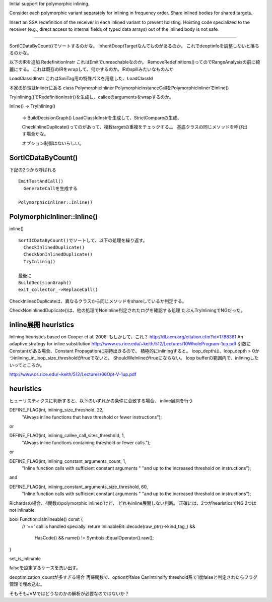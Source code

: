 Initial support for polymorphic inlining. 

Consider each polymorphic variant separately for inlining in frequency 
order. Share inlined bodies for shared targets. 

Insert an SSA redefinition of the receiver in each inlined variant to 
prevent hoisting. Hoisting code specialized to the receiver (e.g., 
direct access to internal fields of typed data arrays) out of the 
inlined body is not safe.

===============================================================================

SortICDataByCount()でソートするのかな。
InheritDeoptTargetなんてものがあるのか。
これでdeoptinfoを調整しないと落ちるのかな。

以下のIRを追加
RedefinitionInstr
これはEmitでunreachableなのか。
RemoveRedefinitions()ってのでRangeAnalysisの前に綺麗にする。
これは既存のIRをwrapして、何かするのか。IRのspillみたいなものんか

LoadClassIdInstr
これはSmiTag用の特殊パスを用意した、LoadClassId

本家の処理はInlinerにある
class PolymorphicInliner
PolymorphicInstanceCallをPolymorphicInlinerでinline()

TryInlining()でRedefinitionInstr()を生成し、calleeのargumentsをwrapするのか。

Inline()
-> TryInlining()
 -> BuildDecisionGraph()
 LoadClassIdInstrを生成して、StrictCompareの生成、

 CheckInlineDuplicate()ってのがあって、複数targetの重複をチェックする。。
 基底クラスの同じメソッドを呼び出す場合かな。

 オプション制御はないらしい。



SortICDataByCount()
===============================================================================

下記の2つから呼ばれる ::

  EmitTestAndCall()
    GenerateCallを生成する

  PolymorphicInliner::Inline()


PolymorphicInliner::Inline()
===============================================================================

inline() ::

  SortICDataByCount()でソートして、以下の処理を繰り返す。
    CheckInlinedDuplicate()
    CheckNonInlinedDuplicate()
    TryInlinig()

  最後に
  BuildDecisionGraph()
  exit_collector_->ReplaceCall()

CheckInlinedDuplicateは、異なるクラスから同じメソッドをshareしているか判定する。

CheckNonInlinedDuplicate()は、他の処理でNonInline判定されたログを確認する処理
たぶんTryInliningでNGだった。

===============================================================================
===============================================================================



inline展開 heuristics
===============================================================================

Inlining heuristics based on Cooper et al. 2008.
もしかして、これ？
http://dl.acm.org/citation.cfm?id=1788381
An adaptive strategy for inline substitution
http://www.cs.rice.edu/~keith/512/Lectures/10WholeProgram-1up.pdf
引数にConstantがある場合、Constant Propagationに期待出きるので、
積極的にinliningすると。
loop_depthは、loop_depth > 0かつinlining_in_loop_size_thresholdがtrueでないと、
ShouldWeInlineがtrueにならない。
loop bufferの範囲内で、inliningしたいってところか。

http://www.cs.rice.edu/~keith/512/Lectures/06Opt-V-1up.pdf


heuristics
===============================================================================
ヒューリスティクスに判断すると、以下のいずれかの条件に合致する場合、
inline展開を行う

DEFINE_FLAG(int, inlining_size_threshold, 22,
  "Always inline functions that have threshold or fewer instructions");

or

DEFINE_FLAG(int, inlining_callee_call_sites_threshold, 1,
  "Always inline functions containing threshold or fewer calls.");

or

DEFINE_FLAG(int, inlining_constant_arguments_count, 1,
  "Inline function calls with sufficient constant arguments "
  "and up to the increased threshold on instructions");

and

DEFINE_FLAG(int, inlining_constant_arguments_size_threshold, 60,
  "Inline function calls with sufficient constant arguments "
  "and up to the increased threshold on instructions");




Richardsの場合、4関数のpolymorphic inlineだけど、
どれもinline展開しない判断。
正確には、2つがhearisticsでNG
2つはnot inlinable


bool Function::IsInlineable() const {
  // '==' call is handled specially.
  return InlinableBit::decode(raw_ptr()->kind_tag_) &&
         HasCode() &&
         name() != Symbols::EqualOperator().raw();
}

set_is_inlinable

falseを設定するケースを洗い出す。

deoptimization_countが多すぎる場合
再帰関数で、optionがfalse
CanIntrinsify
threshold系で1度falseと判定されたらフラグ管理で埋め込む。



そもそもJVMではどうなのかの解析が必要なのではないか？
